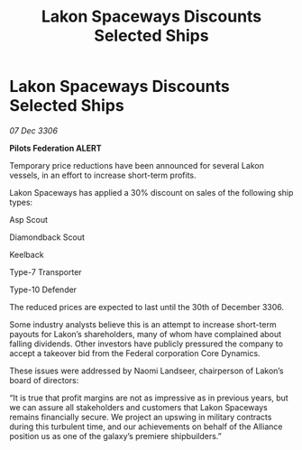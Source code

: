 :PROPERTIES:
:ID:       64656cbf-45ea-44b4-a6dc-cceb2e101d00
:END:
#+title: Lakon Spaceways Discounts Selected Ships
#+filetags: :galnet:

* Lakon Spaceways Discounts Selected Ships

/07 Dec 3306/

*Pilots Federation ALERT* 

Temporary price reductions have been announced for several Lakon vessels, in an effort to increase short-term profits. 

Lakon Spaceways has applied a 30% discount on sales of the following ship types: 

Asp Scout 

Diamondback Scout 

Keelback 

Type-7 Transporter  

Type-10 Defender 

The reduced prices are expected to last until the 30th of December 3306. 

Some industry analysts believe this is an attempt to increase short-term payouts for Lakon’s shareholders, many of whom have complained about falling dividends. Other investors have publicly pressured the company to accept a takeover bid from the Federal corporation Core Dynamics. 

These issues were addressed by Naomi Landseer, chairperson of Lakon’s board of directors: 

“It is true that profit margins are not as impressive as in previous years, but we can assure all stakeholders and customers that Lakon Spaceways remains financially secure. We project an upswing in military contracts during this turbulent time, and our achievements on behalf of the Alliance position us as one of the galaxy’s premiere shipbuilders.”
